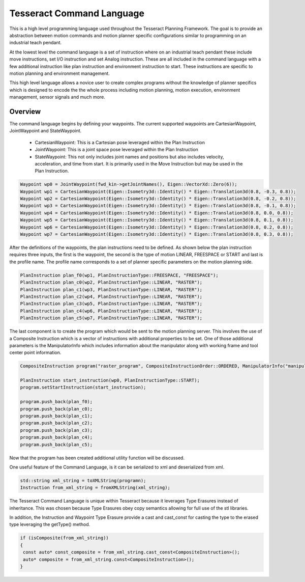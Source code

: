 Tesseract Command Language
==========================

This is a high level programming language used throughout the Tesseract Planning Framework. The goal is to provide an abstraction between motion commands and motion planner specific configurations similar to programming on an industrial teach pendant.

At the lowest level the command language is a set of instruction where on an industrial teach pendant these include move instructions, set I/O instruction and set Analog instruction. These are all included in the command language with a few additional instruction like plan instruction and environment instruction to start. These instructions are specific to motion planning and environment management.

This high level language allows a novice user to create complex programs without the knowledge of planner specifics which is designed to encode the the whole process including motion planning, motion execution, environment management, sensor signals and much more.

Overview
--------

The command language begins by defining your waypoints. The current supported waypoints are CartesianWaypoint, JointWaypoint and StateWaypoint.

  - CartesianWaypoint: This is a Cartesian pose leveraged within the Plan Instruction
  - JointWaypoint: This is a joint space pose leveraged within the Plan Instruction
  - StateWaypoint: This not only includes joint names and positions but also includes velocity, acceleration, and time from start. It is primarily used in the Move Instruction but may be used in the Plan Instruction.

.. code-block:: c++

   Waypoint wp0 = JointWaypoint(fwd_kin->getJointNames(), Eigen::VectorXd::Zero(6));
   Waypoint wp1 = CartesianWaypoint(Eigen::Isometry3d::Identity() * Eigen::Translation3d(0.8, -0.3, 0.8));
   Waypoint wp2 = CartesianWaypoint(Eigen::Isometry3d::Identity() * Eigen::Translation3d(0.8, -0.2, 0.8));
   Waypoint wp3 = CartesianWaypoint(Eigen::Isometry3d::Identity() * Eigen::Translation3d(0.8, -0.1, 0.8));
   Waypoint wp4 = CartesianWaypoint(Eigen::Isometry3d::Identity() * Eigen::Translation3d(0.8, 0.0, 0.8));
   Waypoint wp5 = CartesianWaypoint(Eigen::Isometry3d::Identity() * Eigen::Translation3d(0.8, 0.1, 0.8));
   Waypoint wp6 = CartesianWaypoint(Eigen::Isometry3d::Identity() * Eigen::Translation3d(0.8, 0.2, 0.8));
   Waypoint wp7 = CartesianWaypoint(Eigen::Isometry3d::Identity() * Eigen::Translation3d(0.8, 0.3, 0.8));


After the definitions of the waypoints, the plan instructions need to be defined. As shown below the plan instruction requires three inputs, the first is the waypoint, the second is the type of motion LINEAR, FREESPACE or START and last is the profile name. The profile name corresponds to a set of planner specific parameters on the motion planning side.

.. code-block:: c++

   PlanInstruction plan_f0(wp1, PlanInstructionType::FREESPACE, "FREESPACE");
   PlanInstruction plan_c0(wp2, PlanInstructionType::LINEAR, "RASTER");
   PlanInstruction plan_c1(wp3, PlanInstructionType::LINEAR, "RASTER");
   PlanInstruction plan_c2(wp4, PlanInstructionType::LINEAR, "RASTER");
   PlanInstruction plan_c3(wp5, PlanInstructionType::LINEAR, "RASTER");
   PlanInstruction plan_c4(wp6, PlanInstructionType::LINEAR, "RASTER");
   PlanInstruction plan_c5(wp7, PlanInstructionType::LINEAR, "RASTER");

The last component is to create the program which would be sent to the motion planning server. This involves the use of a Composite Instruction which is a vector of instructions with additional properties to be set. One of those additional parameters is the ManipulatorInfo which includes information about the manipulator along with working frame and tool center point information.

.. code-block:: c++

   CompositeInstruction program("raster_program", CompositeInstructionOrder::ORDERED, ManipulatorInfo("manipulator"));

   PlanInstruction start_instruction(wp0, PlanInstructionType::START);
   program.setStartInstruction(start_instruction);

   program.push_back(plan_f0);
   program.push_back(plan_c0);
   program.push_back(plan_c1);
   program.push_back(plan_c2);
   program.push_back(plan_c3);
   program.push_back(plan_c4);
   program.push_back(plan_c5);

Now that the program has been created additional utility function will be discussed.

One useful feature of the Command Language, is it can be serialized to xml and deserialized from xml.

.. code-block:: c++

   std::string xml_string = toXMLString(programn);
   Instruction from_xml_string = fromXMLString(xml_string);


The Tesseract Command Language is unique within Tesseract because it leverages Type Erasures instead of inheritance. This was chosen because Type Erasures obey copy semantics allowing for full use of the stl libraries.

In addition, the Instruction and Waypoint Type Erasure provide a cast and cast_const for casting the type to the erased type leveraging the getType() method.

.. code-block:: c++

   if (isComposite(from_xml_string))
   {
    const auto* const_composite = from_xml_string.cast_const<CompositeInstruction>();
    auto* composite = from_xml_string.const<CompositeInstruction>();
   }
